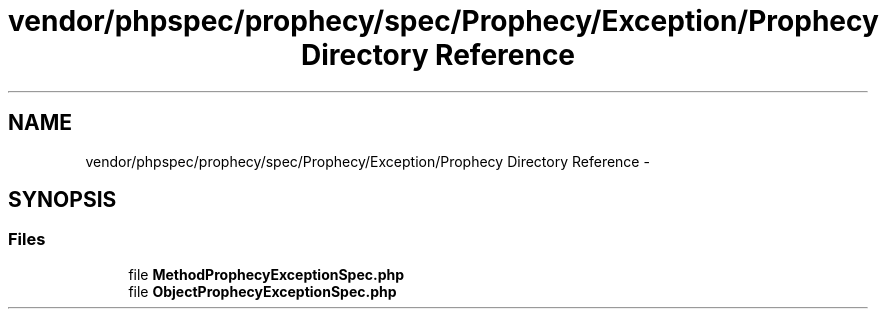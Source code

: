 .TH "vendor/phpspec/prophecy/spec/Prophecy/Exception/Prophecy Directory Reference" 3 "Tue Apr 14 2015" "Version 1.0" "VirtualSCADA" \" -*- nroff -*-
.ad l
.nh
.SH NAME
vendor/phpspec/prophecy/spec/Prophecy/Exception/Prophecy Directory Reference \- 
.SH SYNOPSIS
.br
.PP
.SS "Files"

.in +1c
.ti -1c
.RI "file \fBMethodProphecyExceptionSpec\&.php\fP"
.br
.ti -1c
.RI "file \fBObjectProphecyExceptionSpec\&.php\fP"
.br
.in -1c
